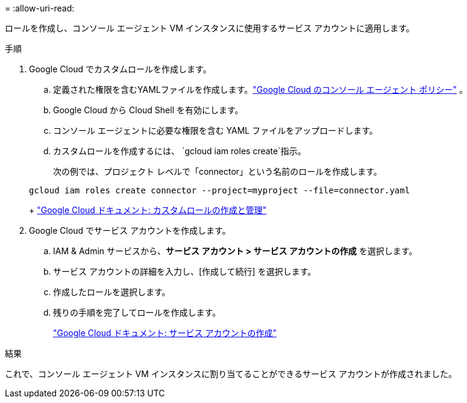 = 
:allow-uri-read: 


ロールを作成し、コンソール エージェント VM インスタンスに使用するサービス アカウントに適用します。

.手順
. Google Cloud でカスタムロールを作成します。
+
.. 定義された権限を含むYAMLファイルを作成します。link:reference-permissions-gcp.html["Google Cloud のコンソール エージェント ポリシー"] 。
.. Google Cloud から Cloud Shell を有効にします。
.. コンソール エージェントに必要な権限を含む YAML ファイルをアップロードします。
.. カスタムロールを作成するには、 `gcloud iam roles create`指示。
+
次の例では、プロジェクト レベルで「connector」という名前のロールを作成します。

+
[source, gcloud]
----
gcloud iam roles create connector --project=myproject --file=connector.yaml
----
+
https://cloud.google.com/iam/docs/creating-custom-roles#iam-custom-roles-create-gcloud["Google Cloud ドキュメント: カスタムロールの作成と管理"^]



. Google Cloud でサービス アカウントを作成します。
+
.. IAM & Admin サービスから、*サービス アカウント > サービス アカウントの作成* を選択します。
.. サービス アカウントの詳細を入力し、[作成して続行] を選択します。
.. 作成したロールを選択します。
.. 残りの手順を完了してロールを作成します。
+
https://cloud.google.com/iam/docs/creating-managing-service-accounts#creating_a_service_account["Google Cloud ドキュメント: サービス アカウントの作成"^]





.結果
これで、コンソール エージェント VM インスタンスに割り当てることができるサービス アカウントが作成されました。
